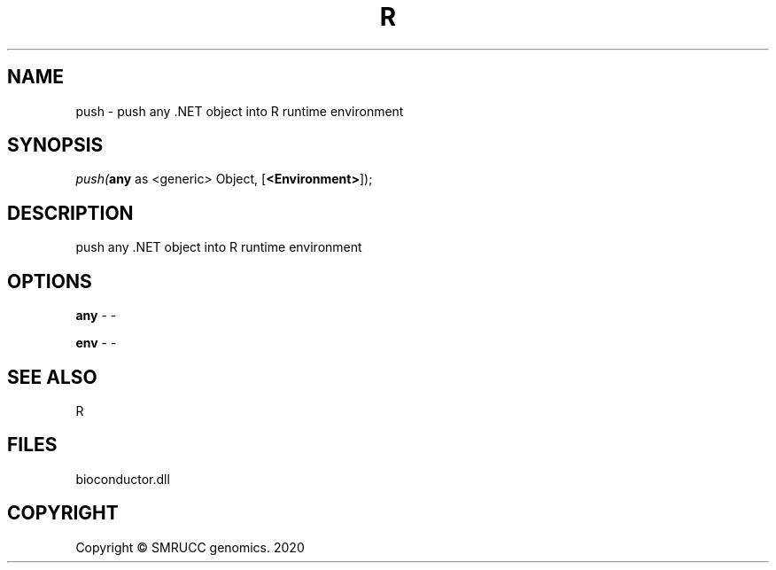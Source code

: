 .\" man page create by R# package system.
.TH R 1 2000-01-01 "push" "push"
.SH NAME
push \- push any .NET object into R runtime environment
.SH SYNOPSIS
\fIpush(\fBany\fR as <generic> Object, 
[\fB<Environment>\fR]);\fR
.SH DESCRIPTION
.PP
push any .NET object into R runtime environment
.PP
.SH OPTIONS
.PP
\fBany\fB \fR\- -
.PP
.PP
\fBenv\fB \fR\- -
.PP
.SH SEE ALSO
R
.SH FILES
.PP
bioconductor.dll
.PP
.SH COPYRIGHT
Copyright © SMRUCC genomics. 2020
